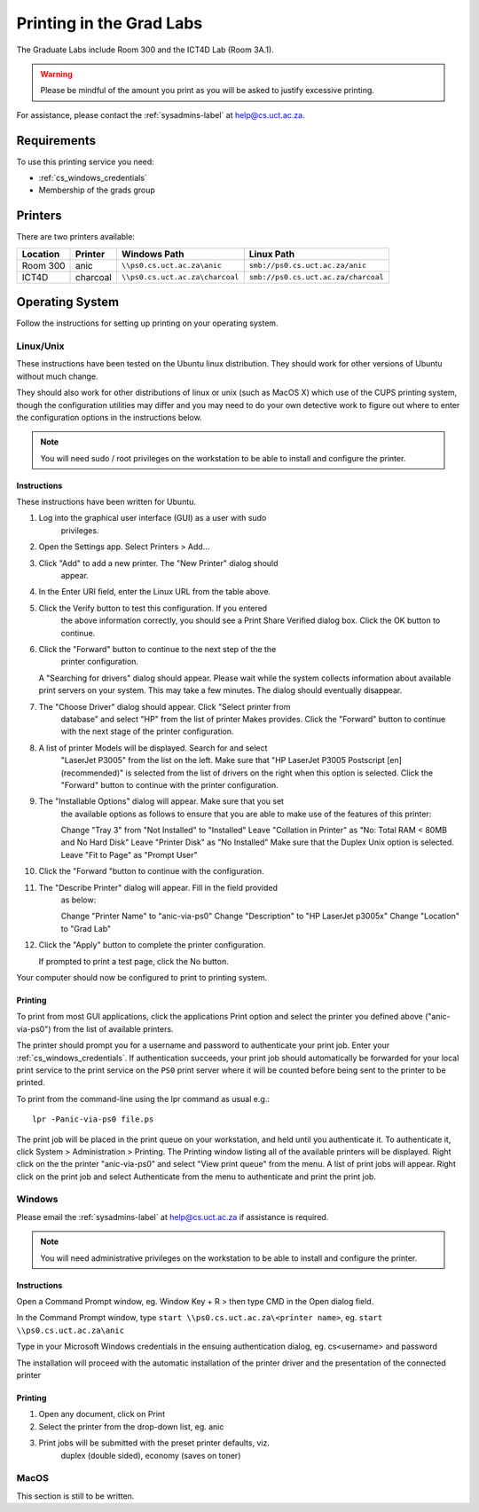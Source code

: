Printing in the Grad Labs
=========================

The Graduate Labs include Room 300 and the ICT4D Lab (Room 3A.1).

.. warning:: Please be mindful of the amount you print as you will be
    asked to justify excessive printing.

For assistance, please contact the :ref:`sysadmins-label` at
help@cs.uct.ac.za.

Requirements
------------

To use this printing service you need:

* :ref:`cs_windows_credentials`
* Membership of the grads group

Printers
--------

There are two printers available:

.. csv-table::
   :escape: \
   :header: "Location", "Printer", "Windows Path", "Linux Path"

   "Room 300", "anic", "``\\\\ps0.cs.uct.ac.za\\anic``", "``smb://ps0.cs.uct.ac.za/anic``"
   "ICT4D", "charcoal", "``\\\\ps0.cs.uct.ac.za\\charcoal``", "``smb://ps0.cs.uct.ac.za/charcoal``"


Operating System
----------------

Follow the instructions for setting up printing on your operating system.

Linux/Unix
++++++++++

These instructions have been tested on the Ubuntu linux distribution.
They should work for other versions of Ubuntu without much change. 

They should also work for other distributions of linux or unix (such as
MacOS X) which use of the CUPS printing system, though the configuration
utilities may differ and you may need to do your own detective work to
figure out where to enter the configuration options in the instructions
below.

.. note:: You will need sudo / root privileges on the workstation to be
    able to install and configure the printer.

Instructions
::::::::::::

These instructions have been written for Ubuntu.

#) Log into the graphical user interface (GUI)  as a user with sudo
    privileges.

#) Open the Settings app. Select Printers > Add...

#) Click "Add" to add a new printer. The "New Printer" dialog should
    appear.

#) In the Enter URI field, enter the Linux URL from the table above.
   
#) Click the Verify button to test this configuration. If you entered
    the above information correctly, you should see a Print Share Verified
    dialog box. Click the OK button to continue.

#) Click the "Forward" button to continue to the next step of the the
    printer configuration.

   A "Searching for drivers" dialog should appear. Please wait while the
   system collects information about available print servers on your
   system. This may take a few minutes. The dialog should eventually
   disappear.

#) The "Choose Driver" dialog should appear. Click "Select printer from
    database" and select "HP" from the list of printer Makes provides. Click
    the "Forward" button to continue with the next stage of the printer
    configuration.

#) A list of printer Models will be displayed. Search for and select
    "LaserJet P3005" from the list on the left. Make sure that "HP LaserJet
    P3005 Postscript [en] (recommended)" is selected from the list of
    drivers on the right when this option is selected. Click the "Forward"
    button to continue with the printer configuration.

#) The "Installable Options" dialog will appear. Make sure that you set
    the available options as follows to ensure that you are able to make use
    of the features of this printer::

    Change "Tray 3" from "Not Installed" to "Installed"
    Leave "Collation in Printer" as "No: Total RAM < 80MB and No Hard Disk"
    Leave "Printer Disk" as "No Installed"
    Make sure that the Duplex Unix option is selected.
    Leave "Fit to Page" as "Prompt User"

#) Click the "Forward "button to continue with the configuration.

#) The "Describe Printer" dialog will appear. Fill in the field provided
    as below::

    Change "Printer Name" to "anic-via-ps0"
    Change "Description" to "HP LaserJet p3005x"
    Change "Location" to "Grad Lab"

#) Click the "Apply" button to complete the printer configuration.

   If prompted to print a test page, click the No button.

Your computer should now be configured to print to printing system.

Printing
::::::::

To print from most GUI applications, click the applications Print option
and select the printer you defined above ("anic-via-ps0") from the list
of available printers. 

The printer should prompt you for a username and password to
authenticate your print job. Enter your :ref:`cs_windows_credentials`.
If authentication succeeds, your print job should automatically be
forwarded for your local print service to the print service on the
``PS0`` print server where it will be counted before being sent to the
printer to be printed.

To print from the command-line using the lpr command as usual e.g.::

        lpr -Panic-via-ps0 file.ps

The print job will be placed in the print queue on your workstation, and
held until you authenticate it. To authenticate it, click System >
Administration > Printing. The Printing window listing all of the
available printers will be displayed. Right click on the the printer
"anic-via-ps0" and select "View print queue" from the menu. A list of
print jobs will appear. Right click on the print job and select
Authenticate from the menu to authenticate and print the print job.


Windows
+++++++

Please email the :ref:`sysadmins-label` at help@cs.uct.ac.za if
assistance is required.

.. note:: You will need administrative privileges on the workstation to
    be able to install and configure the printer.

Instructions
::::::::::::

Open a Command Prompt window, eg. Window Key + R > then type CMD in the
Open dialog field.

In the Command Prompt window, type ``start \\ps0.cs.uct.ac.za\<printer
name>``, eg. ``start \\ps0.cs.uct.ac.za\anic``

.. image:: win_print_step1.png

Type in your Microsoft Windows credentials in the ensuing authentication
dialog, eg. cs\<username> and password


.. image:: win_print_step2.png

The installation will proceed with the automatic installation of the
printer driver and the presentation of the connected printer

.. image:: win_print_step3.png

Printing
::::::::

#) Open any document, click on Print

#) Select the printer from the drop-down list, eg. anic

#) Print jobs will be submitted with the preset printer defaults, viz.
    duplex (double sided), economy (saves on toner)

MacOS
+++++

This section is still to be written.
